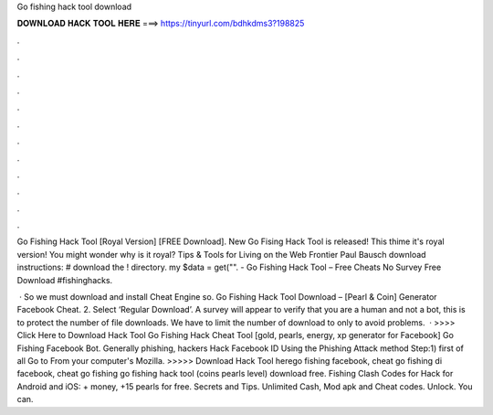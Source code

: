 Go fishing hack tool download



𝐃𝐎𝐖𝐍𝐋𝐎𝐀𝐃 𝐇𝐀𝐂𝐊 𝐓𝐎𝐎𝐋 𝐇𝐄𝐑𝐄 ===> https://tinyurl.com/bdhkdms3?198825



.



.



.



.



.



.



.



.



.



.



.



.

Go Fishing Hack Tool [Royal Version] [FREE Download]. New Go Fising Hack Tool is released! This thime it's royal version! You might wonder why is it royal? Tips & Tools for Living on the Web Frontier Paul Bausch download instructions: # download the ! directory. my $data = get("". - Go Fishing Hack Tool – Free Cheats No Survey Free Download #fishinghacks.

 · So we must download and install Cheat Engine so. Go Fishing Hack Tool Download – [Pearl & Coin] Generator Facebook Cheat. 2. Select ‘Regular Download’. A survey will appear to verify that you are a human and not a bot, this is to protect the number of file downloads. We have to limit the number of download to only to avoid problems.  · >>>> Click Here to Download Hack Tool Go Fishing Hack Cheat Tool [gold, pearls, energy, xp generator for Facebook] Go Fishing Facebook Bot. Generally phishing, hackers Hack Facebook ID Using the Phishing Attack method Step:1) first of all Go to  From your computer's Mozilla. >>>>> Download Hack Tool herego fishing facebook, cheat go fishing di facebook, cheat go fishing go fishing hack tool (coins pearls level) download free. Fishing Clash Codes for Hack for Android and iOS: + money, +15 pearls for free. Secrets and Tips. Unlimited Cash, Mod apk and Cheat codes. Unlock. You can.
